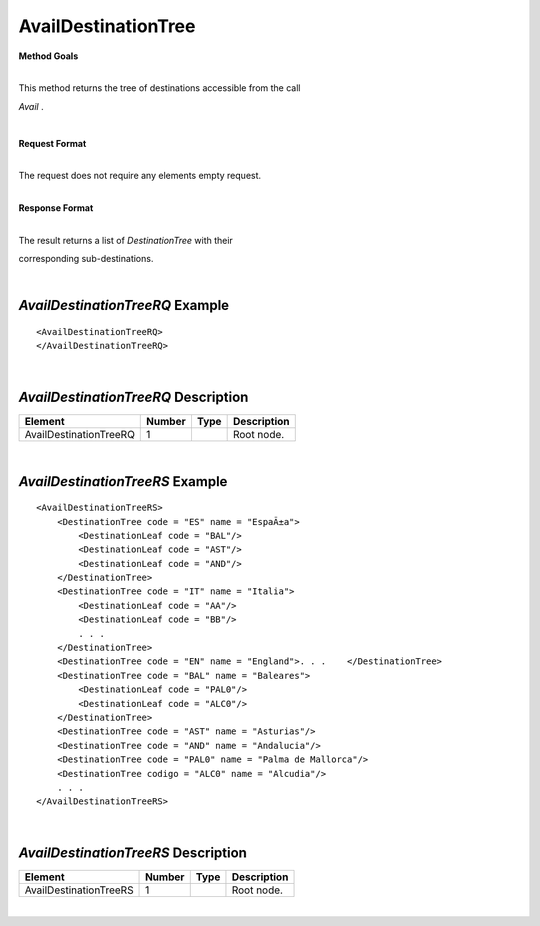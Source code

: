 AvailDestinationTree
====================

**Method Goals**

| 
| This method returns the tree of destinations accessible from the call
*Avail* .

|

**Request Format**

| 
| The request does not require any elements empty request.

|

**Response Format**

| 
| The result returns a list of *DestinationTree* with their
corresponding sub-destinations.

| 
*AvailDestinationTreeRQ* Example
--------------------------------

::

    <AvailDestinationTreeRQ>
    </AvailDestinationTreeRQ>

| 
*AvailDestinationTreeRQ* Description
------------------------------------

+------------------------+----------+----------+---------------------------------------------------------------------------------------------+
| Element                | Number   | Type     | Description                                                                                 |
+========================+==========+==========+=============================================================================================+
| AvailDestinationTreeRQ | 1        |          | Root node.                                                                                  |
+------------------------+----------+----------+---------------------------------------------------------------------------------------------+

|
*AvailDestinationTreeRS* Example
--------------------------------

::

    <AvailDestinationTreeRS>
        <DestinationTree code = "ES" name = "EspaÃ±a">
            <DestinationLeaf code = "BAL"/>
            <DestinationLeaf code = "AST"/>
            <DestinationLeaf code = "AND"/>
        </DestinationTree>
        <DestinationTree code = "IT" name = "Italia">
            <DestinationLeaf code = "AA"/>
            <DestinationLeaf code = "BB"/>
            . . .
        </DestinationTree>
        <DestinationTree code = "EN" name = "England">. . .    </DestinationTree>
        <DestinationTree code = "BAL" name = "Baleares">
            <DestinationLeaf code = "PAL0"/>
            <DestinationLeaf code = "ALC0"/>
        </DestinationTree>
        <DestinationTree code = "AST" name = "Asturias"/>
        <DestinationTree code = "AND" name = "Andalucia"/>
        <DestinationTree code = "PAL0" name = "Palma de Mallorca"/>
        <DestinationTree codigo = "ALC0" name = "Alcudia"/>
        . . .
    </AvailDestinationTreeRS>

| 
*AvailDestinationTreeRS* Description
------------------------------------

+------------------------+----------+----------+---------------------------------------------------------------------------------------------+
| Element                | Number   | Type     | Description                                                                                 |
+========================+==========+==========+=============================================================================================+
| AvailDestinationTreeRS | 1        |          | Root node.                                                                                  |
+------------------------+----------+----------+---------------------------------------------------------------------------------------------+

|